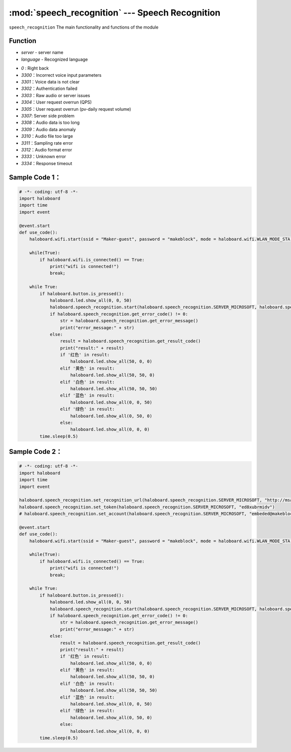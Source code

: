 :mod:`speech_recognition` --- Speech Recognition
=============================================

.. module:: speech_recognition
    :synopsis: Speech Recognition

``speech_recognition`` The main functionality and functions of the module

Function
----------------------

.. function:: start(server, language)

   Start the speech recognition service, parameters:
- *server* - server name
- *language* - Recognized language

.. function:: get_error_code()

   Gets the error code for the resulting data. The corresponding result of the return value is as follows:
- *0* : Right back
- *3300*：Incorrect voice input parameters
- *3301*：Voice data is not clear
- *3302*：Authentication failed
- *3303*：Raw audio or server issues
- *3304*：User request overrun (QPS)
- *3305*：User request overrun (pv-daily request volume)
- *3307*: Server side problem
- *3308*：Audio data is too long
- *3309*：Audio data anomaly
- *3310*：Audio file too large
- *3311*：Sampling rate error
- *3312*：Audio format error
- *3333*：Unknown error
- *3334*：Response timeout

.. function:: get_error_message()

   Gets the details of the error, string type.

.. function:: get_result_code()

   Gets the recognized result and returns an empty string if an error or timeout occurs.

.. function:: get_sn_code()

   Get the unique identity of voice data, generated by the server system.

.. function:: get_all_respond()

   Get the speech recognition result, including the whole reply message, such as error message, etc.

Sample Code 1：
----------------------

.. code-block:: python

  # -*- coding: utf-8 -*-
  import haloboard
  import time
  import event

  @event.start
  def use_code():
      haloboard.wifi.start(ssid = "Maker-guest", password = "makeblock", mode = haloboard.wifi.WLAN_MODE_STA) 

      while(True):
          if haloboard.wifi.is_connected() == True:
              print("wifi is connected!")
              break;

      while True:
          if haloboard.button.is_pressed():
              haloboard.led.show_all(0, 0, 50)
              haloboard.speech_recognition.start(haloboard.speech_recognition.SERVER_MICROSOFT, haloboard.speech_recognition.LAN_DEFAULT, 2)
              if haloboard.speech_recognition.get_error_code() != 0:
                  str = haloboard.speech_recognition.get_error_message()
                  print("error_message:" + str)
              else:
                  result = haloboard.speech_recognition.get_result_code()
                  print("result:" + result)
                  if '红色' in result:
                      haloboard.led.show_all(50, 0, 0)
                  elif '黄色' in result:
                      haloboard.led.show_all(50, 50, 0)
                  elif '白色' in result:
                      haloboard.led.show_all(50, 50, 50)
                  elif '蓝色' in result:
                      haloboard.led.show_all(0, 0, 50)
                  elif '绿色' in result:
                      haloboard.led.show_all(0, 50, 0)
                  else:
                      haloboard.led.show_all(0, 0, 0)
          time.sleep(0.5)

Sample Code 2：
----------------------

.. code-block:: python

  # -*- coding: utf-8 -*-
  import haloboard
  import time
  import event

  haloboard.speech_recognition.set_recognition_url(haloboard.speech_recognition.SERVER_MICROSOFT, "http://msapi.passport3.makeblock.com/ms/bing_speech/interactive")
  haloboard.speech_recognition.set_token(haloboard.speech_recognition.SERVER_MICROSOFT, "ed8xubrmidv")
  # haloboard.speech_recognition.set_account(haloboard.speech_recognition.SERVER_MICROSOFT, "embeded@makeblock.com", "123456")

  @event.start
  def use_code():
      haloboard.wifi.start(ssid = "Maker-guest", password = "makeblock", mode = haloboard.wifi.WLAN_MODE_STA)

      while(True):
          if haloboard.wifi.is_connected() == True:
              print("wifi is connected!")
              break;
      
      while True:
          if haloboard.button.is_pressed():
              haloboard.led.show_all(0, 0, 50)
              haloboard.speech_recognition.start(haloboard.speech_recognition.SERVER_MICROSOFT, haloboard.speech_recognition.LAN_DEFAULT, 2)
              if haloboard.speech_recognition.get_error_code() != 0:
                  str = haloboard.speech_recognition.get_error_message()
                  print("error_message:" + str)
              else:
                  result = haloboard.speech_recognition.get_result_code()
                  print("result:" + result)
                  if '红色' in result:
                      haloboard.led.show_all(50, 0, 0)
                  elif '黄色' in result:
                      haloboard.led.show_all(50, 50, 0)
                  elif '白色' in result:
                      haloboard.led.show_all(50, 50, 50)
                  elif '蓝色' in result:
                      haloboard.led.show_all(0, 0, 50)
                  elif '绿色' in result:
                      haloboard.led.show_all(0, 50, 0)
                  else:
                      haloboard.led.show_all(0, 0, 0)
          time.sleep(0.5)
          